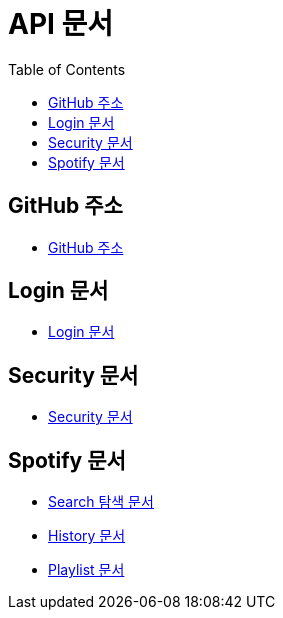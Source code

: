 = API 문서
:doctype: book
:icons: font
:source-highlighter: highlightjs
:toc: left
:toclevels: 3

== GitHub 주소

* link:https://github.com/CommaProject[GitHub 주소]

== Login 문서

* link:login.html[Login 문서]

== Security 문서

* link:security.html[Security 문서]

== Spotify 문서

* link:spotifySearch.html[Search 탐색 문서]

* link:spotifyHistory.html[History 문서]

* link:playlist.html[Playlist 문서]